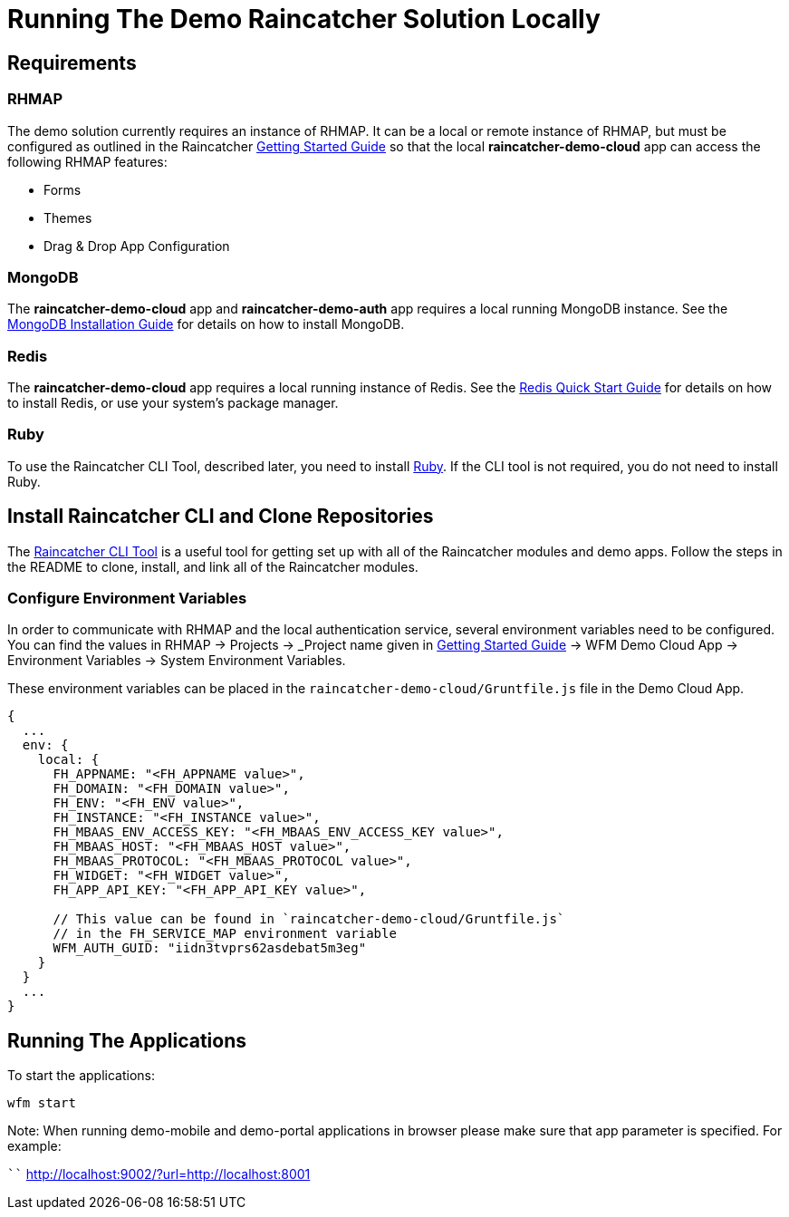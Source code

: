 [[running-the-demo-raincatcher-solution-locally]]
= Running The Demo Raincatcher Solution Locally

[[requirements]]
== Requirements

[[rhmap]]
=== RHMAP

The demo solution currently requires an instance of RHMAP. It can be a local or remote instance of RHMAP, but must be configured as outlined in the Raincatcher link:getting-started.adoc[Getting Started Guide] so that the local *raincatcher-demo-cloud* app can access the following RHMAP features:

* Forms
* Themes
* Drag & Drop App Configuration


[[mongodb]]
=== MongoDB

The *raincatcher-demo-cloud* app and *raincatcher-demo-auth* app requires a local running MongoDB instance. See the link:https://docs.mongodb.com/manual/installation/[MongoDB Installation Guide] for details on how to install MongoDB.

[[redis]]
=== Redis

The *raincatcher-demo-cloud* app requires a local running instance of Redis. See the link:https://redis.io/topics/quickstart[Redis Quick Start Guide] for details on how to install Redis, or use your system's package manager.

[[ruby]]
=== Ruby 

To use the Raincatcher CLI Tool, described later, you need to install link:https://www.ruby-lang.org/en/documentation/installation/[Ruby]. If the CLI tool is not required, you do not need to install Ruby.


[[install-raincatcher-cli-and-clone]]
== Install Raincatcher CLI and Clone Repositories
The link:https://github.com/feedhenry-raincatcher/raincatcher-cli[Raincatcher CLI Tool] is a useful tool for getting set up with all of the Raincatcher modules and demo apps. Follow the steps in the README to clone, install, and link all of the Raincatcher modules.

=== Configure Environment Variables

In order to communicate with RHMAP and the local authentication service, several environment variables need to be configured. You can find the values in RHMAP -> Projects -> _Project name given in link:getting-started.adoc[Getting Started Guide] -> WFM Demo Cloud App -> Environment Variables -> System Environment Variables.

These environment variables can be placed in the `raincatcher-demo-cloud/Gruntfile.js` file in the Demo Cloud App.		 

[source,javascript]
----
{
  ...
  env: {
    local: {
      FH_APPNAME: "<FH_APPNAME value>",
      FH_DOMAIN: "<FH_DOMAIN value>",
      FH_ENV: "<FH_ENV value>",
      FH_INSTANCE: "<FH_INSTANCE value>",
      FH_MBAAS_ENV_ACCESS_KEY: "<FH_MBAAS_ENV_ACCESS_KEY value>",
      FH_MBAAS_HOST: "<FH_MBAAS_HOST value>",
      FH_MBAAS_PROTOCOL: "<FH_MBAAS_PROTOCOL value>",
      FH_WIDGET: "<FH_WIDGET value>",
      FH_APP_API_KEY: "<FH_APP_API_KEY value>",

      // This value can be found in `raincatcher-demo-cloud/Gruntfile.js`
      // in the FH_SERVICE_MAP environment variable
      WFM_AUTH_GUID: "iidn3tvprs62asdebat5m3eg"
    }
  }
  ...
}
----

[[running-the-applications]]
== Running The Applications

To start the applications:

[source,javascript]
----
wfm start
----

Note: When running demo-mobile and demo-portal applications in browser please make sure that app parameter is specified.
For example:

````
http://localhost:9002/?url=http://localhost:8001
```
